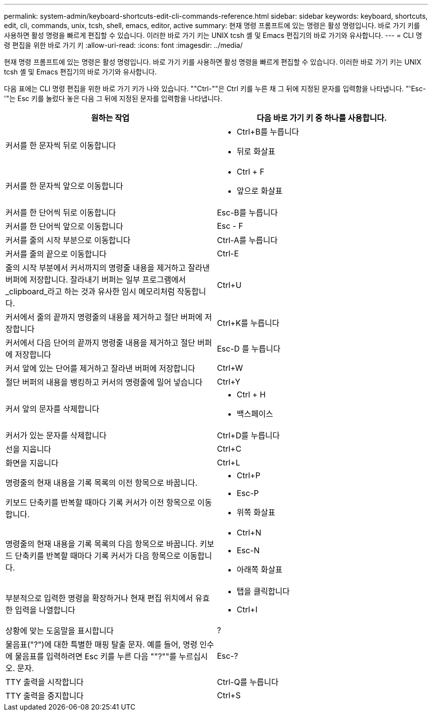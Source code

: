 ---
permalink: system-admin/keyboard-shortcuts-edit-cli-commands-reference.html 
sidebar: sidebar 
keywords: keyboard, shortcuts, edit, cli, commands, unix, tcsh, shell, emacs, editor, active 
summary: 현재 명령 프롬프트에 있는 명령은 활성 명령입니다. 바로 가기 키를 사용하면 활성 명령을 빠르게 편집할 수 있습니다. 이러한 바로 가기 키는 UNIX tcsh 셸 및 Emacs 편집기의 바로 가기와 유사합니다. 
---
= CLI 명령 편집을 위한 바로 가기 키
:allow-uri-read: 
:icons: font
:imagesdir: ../media/


[role="lead"]
현재 명령 프롬프트에 있는 명령은 활성 명령입니다. 바로 가기 키를 사용하면 활성 명령을 빠르게 편집할 수 있습니다. 이러한 바로 가기 키는 UNIX tcsh 셸 및 Emacs 편집기의 바로 가기와 유사합니다.

다음 표에는 CLI 명령 편집을 위한 바로 가기 키가 나와 있습니다. ""Ctrl-""은 Ctrl 키를 누른 채 그 뒤에 지정된 문자를 입력함을 나타냅니다. "'Esc-'"는 Esc 키를 눌렀다 놓은 다음 그 뒤에 지정된 문자를 입력함을 나타냅니다.

[cols="4a,4a"]
|===
| 원하는 작업 | 다음 바로 가기 키 중 하나를 사용합니다. 


 a| 
커서를 한 문자씩 뒤로 이동합니다
 a| 
* Ctrl+B를 누릅니다
* 뒤로 화살표




 a| 
커서를 한 문자씩 앞으로 이동합니다
 a| 
* Ctrl + F
* 앞으로 화살표




 a| 
커서를 한 단어씩 뒤로 이동합니다
 a| 
Esc-B를 누릅니다



 a| 
커서를 한 단어씩 앞으로 이동합니다
 a| 
Esc - F



 a| 
커서를 줄의 시작 부분으로 이동합니다
 a| 
Ctrl-A를 누릅니다



 a| 
커서를 줄의 끝으로 이동합니다
 a| 
Ctrl-E



 a| 
줄의 시작 부분에서 커서까지의 명령줄 내용을 제거하고 잘라낸 버퍼에 저장합니다. 잘라내기 버퍼는 일부 프로그램에서 _clipboard_라고 하는 것과 유사한 임시 메모리처럼 작동합니다.
 a| 
Ctrl+U



 a| 
커서에서 줄의 끝까지 명령줄의 내용을 제거하고 절단 버퍼에 저장합니다
 a| 
Ctrl+K를 누릅니다



 a| 
커서에서 다음 단어의 끝까지 명령줄 내용을 제거하고 절단 버퍼에 저장합니다
 a| 
Esc-D 를 누릅니다



 a| 
커서 앞에 있는 단어를 제거하고 잘라낸 버퍼에 저장합니다
 a| 
Ctrl+W



 a| 
절단 버퍼의 내용을 뱅킹하고 커서의 명령줄에 밀어 넣습니다
 a| 
Ctrl+Y



 a| 
커서 앞의 문자를 삭제합니다
 a| 
* Ctrl + H
* 백스페이스




 a| 
커서가 있는 문자를 삭제합니다
 a| 
Ctrl+D를 누릅니다



 a| 
선을 지웁니다
 a| 
Ctrl+C



 a| 
화면을 지웁니다
 a| 
Ctrl+L



 a| 
명령줄의 현재 내용을 기록 목록의 이전 항목으로 바꿉니다.

키보드 단축키를 반복할 때마다 기록 커서가 이전 항목으로 이동합니다.
 a| 
* Ctrl+P
* Esc-P
* 위쪽 화살표




 a| 
명령줄의 현재 내용을 기록 목록의 다음 항목으로 바꿉니다. 키보드 단축키를 반복할 때마다 기록 커서가 다음 항목으로 이동합니다.
 a| 
* Ctrl+N
* Esc-N
* 아래쪽 화살표




 a| 
부분적으로 입력한 명령을 확장하거나 현재 편집 위치에서 유효한 입력을 나열합니다
 a| 
* 탭을 클릭합니다
* Ctrl+I




 a| 
상황에 맞는 도움말을 표시합니다
 a| 
?



 a| 
물음표("?")에 대한 특별한 매핑 탈출 문자. 예를 들어, 명령 인수에 물음표를 입력하려면 Esc 키를 누른 다음 ""?""를 누르십시오. 문자.
 a| 
Esc-?



 a| 
TTY 출력을 시작합니다
 a| 
Ctrl-Q를 누릅니다



 a| 
TTY 출력을 중지합니다
 a| 
Ctrl+S

|===